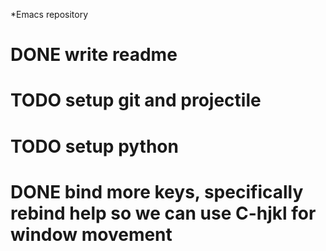 *Emacs repository
* DONE write readme
* TODO setup git and projectile
* TODO setup python
* DONE bind more keys, specifically rebind help so we can use C-hjkl for window movement
